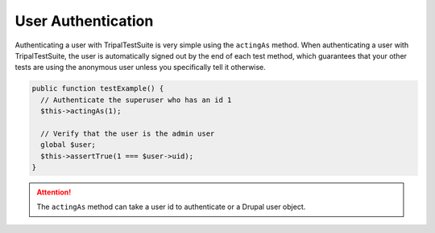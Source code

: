 User Authentication
*******************

Authenticating a user with TripalTestSuite is very simple using the ``actingAs`` method. When
authenticating a user with TripalTestSuite, the user is automatically signed out by the end
of each test method, which guarantees that your other tests are using the anonymous user
unless you specifically tell it otherwise.

.. code-block:: php

	public function testExample() {
	  // Authenticate the superuser who has an id 1
	  $this->actingAs(1);

	  // Verify that the user is the admin user
	  global $user;
	  $this->assertTrue(1 === $user->uid);
	}


.. attention::

	The ``actingAs`` method can take a user id to authenticate or a Drupal user object.
